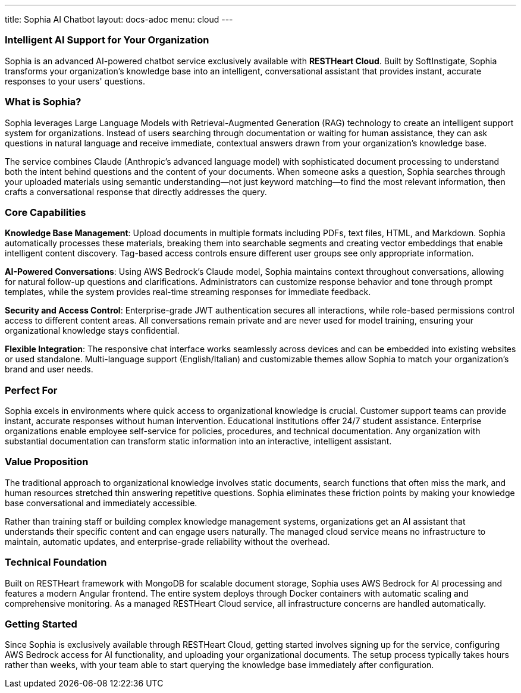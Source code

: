 ---
title: Sophia AI Chatbot
layout: docs-adoc
menu: cloud
---

=== Intelligent AI Support for Your Organization

Sophia is an advanced AI-powered chatbot service exclusively available with *RESTHeart Cloud*. Built by SoftInstigate, Sophia transforms your organization's knowledge base into an intelligent, conversational assistant that provides instant, accurate responses to your users' questions.

=== What is Sophia?

Sophia leverages Large Language Models with Retrieval-Augmented Generation (RAG) technology to create an intelligent support system for organizations. Instead of users searching through documentation or waiting for human assistance, they can ask questions in natural language and receive immediate, contextual answers drawn from your organization's knowledge base.

The service combines Claude (Anthropic's advanced language model) with sophisticated document processing to understand both the intent behind questions and the content of your documents. When someone asks a question, Sophia searches through your uploaded materials using semantic understanding—not just keyword matching—to find the most relevant information, then crafts a conversational response that directly addresses the query.

=== Core Capabilities

*Knowledge Base Management*: Upload documents in multiple formats including PDFs, text files, HTML, and Markdown. Sophia automatically processes these materials, breaking them into searchable segments and creating vector embeddings that enable intelligent content discovery. Tag-based access controls ensure different user groups see only appropriate information.

*AI-Powered Conversations*: Using AWS Bedrock's Claude model, Sophia maintains context throughout conversations, allowing for natural follow-up questions and clarifications. Administrators can customize response behavior and tone through prompt templates, while the system provides real-time streaming responses for immediate feedback.

*Security and Access Control*: Enterprise-grade JWT authentication secures all interactions, while role-based permissions control access to different content areas. All conversations remain private and are never used for model training, ensuring your organizational knowledge stays confidential.

*Flexible Integration*: The responsive chat interface works seamlessly across devices and can be embedded into existing websites or used standalone. Multi-language support (English/Italian) and customizable themes allow Sophia to match your organization's brand and user needs.

=== Perfect For

Sophia excels in environments where quick access to organizational knowledge is crucial. Customer support teams can provide instant, accurate responses without human intervention. Educational institutions offer 24/7 student assistance. Enterprise organizations enable employee self-service for policies, procedures, and technical documentation. Any organization with substantial documentation can transform static information into an interactive, intelligent assistant.

=== Value Proposition

The traditional approach to organizational knowledge involves static documents, search functions that often miss the mark, and human resources stretched thin answering repetitive questions. Sophia eliminates these friction points by making your knowledge base conversational and immediately accessible.

Rather than training staff or building complex knowledge management systems, organizations get an AI assistant that understands their specific content and can engage users naturally. The managed cloud service means no infrastructure to maintain, automatic updates, and enterprise-grade reliability without the overhead.

=== Technical Foundation

Built on RESTHeart framework with MongoDB for scalable document storage, Sophia uses AWS Bedrock for AI processing and features a modern Angular frontend. The entire system deploys through Docker containers with automatic scaling and comprehensive monitoring. As a managed RESTHeart Cloud service, all infrastructure concerns are handled automatically.

=== Getting Started

Since Sophia is exclusively available through RESTHeart Cloud, getting started involves signing up for the service, configuring AWS Bedrock access for AI functionality, and uploading your organizational documents. The setup process typically takes hours rather than weeks, with your team able to start querying the knowledge base immediately after configuration.
